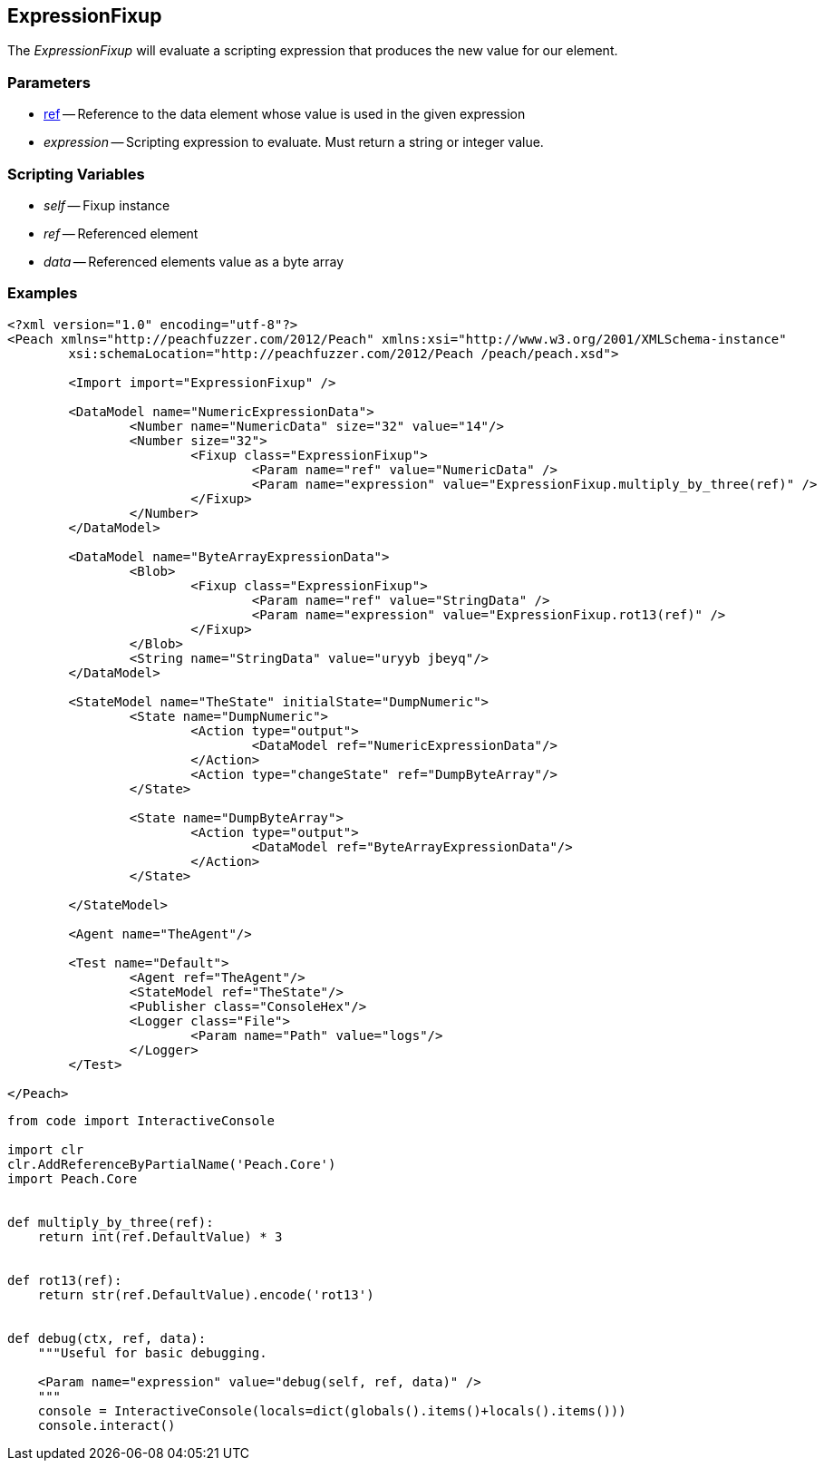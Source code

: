 [[Fixups_ExpressionFixup]]

// Reviewed:
//  - 02/18/2014: Seth & Adam: Outlined
// Expand description to include use case "This is used when fuzzing {0} protocols"
// Give full pit to run using hex publisher, test works 
// Example 1 data returned as int
// Example 2 data returned as string <- this doesn't work
// Example 3 data returned as byte array 
// List Parent element types  
// Number, String, Blob 
// Make unit test for all three cases !!!

== ExpressionFixup

The _ExpressionFixup_ will evaluate a scripting expression that produces the new value for our element.

=== Parameters

 * xref:ref[ref] -- Reference to the data element whose value is used in the given expression
 * _expression_ -- Scripting expression to evaluate.  Must return a string or integer value. 

=== Scripting Variables

 * _self_ -- Fixup instance
 * _ref_ -- Referenced element
 * _data_ -- Referenced elements value as a byte array
 
=== Examples

[source,xml]
----
<?xml version="1.0" encoding="utf-8"?>
<Peach xmlns="http://peachfuzzer.com/2012/Peach" xmlns:xsi="http://www.w3.org/2001/XMLSchema-instance"
	xsi:schemaLocation="http://peachfuzzer.com/2012/Peach /peach/peach.xsd">

	<Import import="ExpressionFixup" />

	<DataModel name="NumericExpressionData">
		<Number name="NumericData" size="32" value="14"/>
		<Number size="32">
			<Fixup class="ExpressionFixup">
				<Param name="ref" value="NumericData" />
				<Param name="expression" value="ExpressionFixup.multiply_by_three(ref)" />
			</Fixup>
		</Number>
	</DataModel>

	<DataModel name="ByteArrayExpressionData">
		<Blob>
			<Fixup class="ExpressionFixup">
				<Param name="ref" value="StringData" />
				<Param name="expression" value="ExpressionFixup.rot13(ref)" />
			</Fixup>
		</Blob>
		<String name="StringData" value="uryyb jbeyq"/>
	</DataModel>

	<StateModel name="TheState" initialState="DumpNumeric">
		<State name="DumpNumeric">
			<Action type="output">
				<DataModel ref="NumericExpressionData"/>
			</Action>
			<Action type="changeState" ref="DumpByteArray"/>
		</State>

		<State name="DumpByteArray">
			<Action type="output">
				<DataModel ref="ByteArrayExpressionData"/>
			</Action>
		</State>

	</StateModel>

	<Agent name="TheAgent"/>

	<Test name="Default">
		<Agent ref="TheAgent"/>
		<StateModel ref="TheState"/>
		<Publisher class="ConsoleHex"/>
		<Logger class="File">
			<Param name="Path" value="logs"/>
		</Logger>
	</Test>

</Peach>
----

[source,python]
----
from code import InteractiveConsole

import clr
clr.AddReferenceByPartialName('Peach.Core')
import Peach.Core


def multiply_by_three(ref):
    return int(ref.DefaultValue) * 3


def rot13(ref):
    return str(ref.DefaultValue).encode('rot13')


def debug(ctx, ref, data):
    """Useful for basic debugging.
    
    <Param name="expression" value="debug(self, ref, data)" />
    """
    console = InteractiveConsole(locals=dict(globals().items()+locals().items()))
    console.interact()

----
